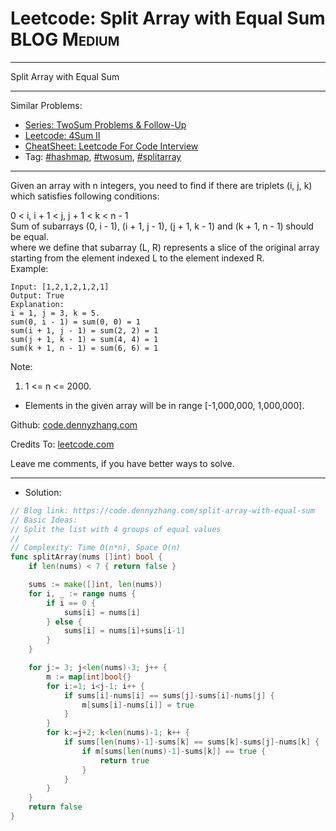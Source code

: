 * Leetcode: Split Array with Equal Sum                           :BLOG:Medium:
#+STARTUP: showeverything
#+OPTIONS: toc:nil \n:t ^:nil creator:nil d:nil
:PROPERTIES:
:type:     hashmap, twosum, splitarray
:END:
---------------------------------------------------------------------
Split Array with Equal Sum
---------------------------------------------------------------------
#+BEGIN_HTML
<a href="https://github.com/dennyzhang/code.dennyzhang.com/tree/master/problems/split-array-with-equal-sum"><img align="right" width="200" height="183" src="https://www.dennyzhang.com/wp-content/uploads/denny/watermark/github.png" /></a>
#+END_HTML
Similar Problems:
- [[https://code.dennyzhang.com/followup-twosum][Series: TwoSum Problems & Follow-Up]]
- [[https://code.dennyzhang.com/4sum-ii][Leetcode: 4Sum II]]
- [[https://cheatsheet.dennyzhang.com/cheatsheet-leetcode-A4][CheatSheet: Leetcode For Code Interview]]
- Tag: [[https://code.dennyzhang.com/review-hashmap][#hashmap]], [[https://code.dennyzhang.com/tag/hashmap][#twosum]], [[https://code.dennyzhang.com/tag/splitarray][#splitarray]]
---------------------------------------------------------------------
Given an array with n integers, you need to find if there are triplets (i, j, k) which satisfies following conditions:

0 < i, i + 1 < j, j + 1 < k < n - 1
Sum of subarrays (0, i - 1), (i + 1, j - 1), (j + 1, k - 1) and (k + 1, n - 1) should be equal.
where we define that subarray (L, R) represents a slice of the original array starting from the element indexed L to the element indexed R.
Example:
#+BEGIN_EXAMPLE
Input: [1,2,1,2,1,2,1]
Output: True
Explanation:
i = 1, j = 3, k = 5. 
sum(0, i - 1) = sum(0, 0) = 1
sum(i + 1, j - 1) = sum(2, 2) = 1
sum(j + 1, k - 1) = sum(4, 4) = 1
sum(k + 1, n - 1) = sum(6, 6) = 1
#+END_EXAMPLE

Note:
1. 1 <= n <= 2000.
- Elements in the given array will be in range [-1,000,000, 1,000,000].

Github: [[https://github.com/dennyzhang/code.dennyzhang.com/tree/master/problems/split-array-with-equal-sum][code.dennyzhang.com]]

Credits To: [[https://leetcode.com/problems/split-array-with-equal-sum/description/][leetcode.com]]

Leave me comments, if you have better ways to solve.
---------------------------------------------------------------------
- Solution:

#+BEGIN_SRC go
// Blog link: https://code.dennyzhang.com/split-array-with-equal-sum
// Basic Ideas:
// Split the list with 4 groups of equal values
//
// Complexity: Time O(n*n), Space O(n)
func splitArray(nums []int) bool {
    if len(nums) < 7 { return false }
    
    sums := make([]int, len(nums))
    for i, _ := range nums {
        if i == 0 {
            sums[i] = nums[i]
        } else {
            sums[i] = nums[i]+sums[i-1]
        }
    }
    
    for j:= 3; j<len(nums)-3; j++ {
        m := map[int]bool{}
        for i:=1; i<j-1; i++ {
            if sums[i]-nums[i] == sums[j]-sums[i]-nums[j] {
                m[sums[i]-nums[i]] = true
            }
        }
        for k:=j+2; k<len(nums)-1; k++ {
            if sums[len(nums)-1]-sums[k] == sums[k]-sums[j]-nums[k] {
                if m[sums[len(nums)-1]-sums[k]] == true {
                    return true
                }
            }
        }
    }
    return false
}
#+END_SRC

#+BEGIN_HTML
<div style="overflow: hidden;">
<div style="float: left; padding: 5px"> <a href="https://www.linkedin.com/in/dennyzhang001"><img src="https://www.dennyzhang.com/wp-content/uploads/sns/linkedin.png" alt="linkedin" /></a></div>
<div style="float: left; padding: 5px"><a href="https://github.com/dennyzhang"><img src="https://www.dennyzhang.com/wp-content/uploads/sns/github.png" alt="github" /></a></div>
<div style="float: left; padding: 5px"><a href="https://www.dennyzhang.com/slack" target="_blank" rel="nofollow"><img src="https://www.dennyzhang.com/wp-content/uploads/sns/slack.png" alt="slack"/></a></div>
</div>
#+END_HTML
